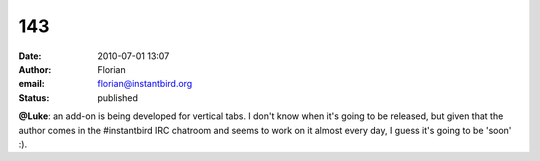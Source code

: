143
###
:date: 2010-07-01 13:07
:author: Florian
:email: florian@instantbird.org
:status: published

**@Luke**: an add-on is being developed for vertical tabs. I don't know when it's going to be released, but given that the author comes in the #instantbird IRC chatroom and seems to work on it almost every day, I guess it's going to be 'soon' :).
